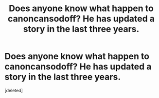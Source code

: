 #+TITLE: Does anyone know what happen to canoncansodoff? He has updated a story in the last three years.

* Does anyone know what happen to canoncansodoff? He has updated a story in the last three years.
:PROPERTIES:
:Score: 1
:DateUnix: 1538254130.0
:DateShort: 2018-Sep-30
:END:
[deleted]

